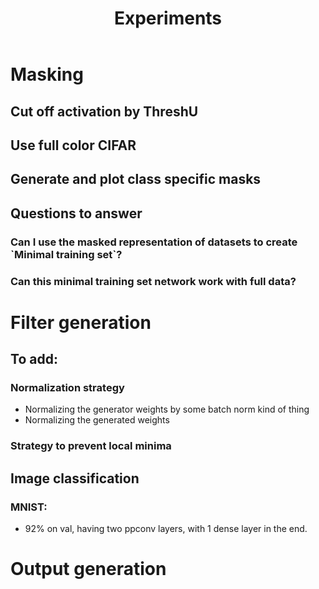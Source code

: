 #+TITLE: Experiments

* Masking
** Cut off activation by ThreshU
** Use full color CIFAR
** Generate and plot class specific masks
** Questions to answer
*** Can I use the masked representation of datasets to create `Minimal training set`?
*** Can this minimal training set network work with full data?
* Filter generation
** To add:
*** Normalization strategy
    - Normalizing the generator weights by some batch norm kind of thing
    - Normalizing the generated weights
*** Strategy to prevent local minima
** Image classification
*** MNIST:
    - 92% on val, having two ppconv layers, with 1 dense layer in the end.
* Output generation
